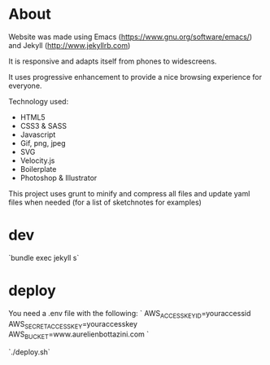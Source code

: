 * About
 Website was made using Emacs
  (https://www.gnu.org/software/emacs/) and Jekyll
  (http://www.jekyllrb.com)

  It is responsive and adapts itself from phones to
  widescreens.

  It uses progressive enhancement to provide a nice browsing
  experience for everyone.

  Technology used:
- HTML5
- CSS3 & SASS
- Javascript
- Gif, png, jpeg
- SVG
- Velocity.js
- Boilerplate
- Photoshop & Illustrator

This project uses grunt to minify and compress all files and update yaml files when needed (for a list of sketchnotes for examples)

* dev

  `bundle exec jekyll s`

* deploy

  You need a .env file with the following:
  `
  AWS_ACCESS_KEY_ID=youraccessid
  AWS_SECRET_ACCESS_KEY=youraccesskey
  AWS_BUCKET=www.aurelienbottazini.com
  `

  `./deploy.sh`
